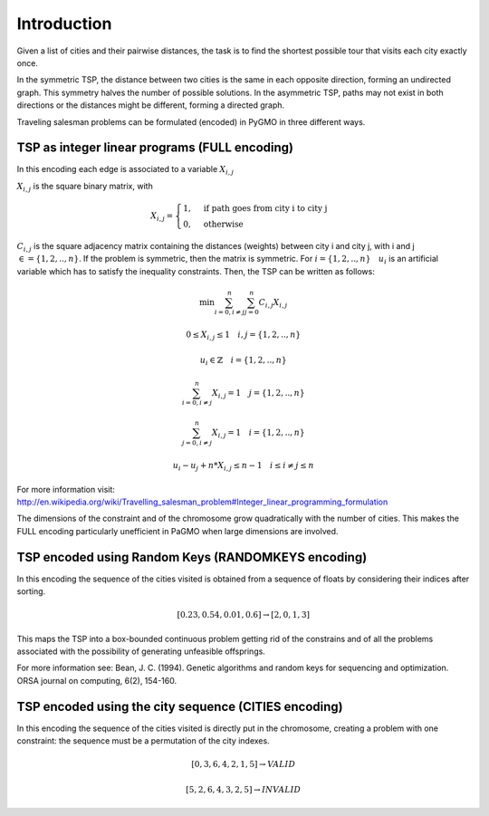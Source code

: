 =======================================================================
Introduction
=======================================================================

Given a list of cities and their pairwise distances, the task is to find the 
shortest possible tour that visits each city exactly once.

In the symmetric TSP, the distance between two cities is the same in 
each opposite direction, forming an undirected graph. 
This symmetry halves the number of possible solutions. 
In the asymmetric TSP, paths may not exist in both directions 
or the distances might be different, forming a directed graph.

Traveling salesman problems can be formulated (encoded) in PyGMO in three different ways.

TSP as  integer linear programs (FULL encoding)
-----------------------------------------------

In this encoding each edge is associated to a variable :math:`X_{i,j}`

:math:`X_{i,j}` is the square binary matrix, with 

.. math::

        X_{i,j} = 
        \begin{cases}
            1, & \text{if path goes from city i to city j}\\
            0, & \text{otherwise}
        \end{cases}

:math:`C_{i,j}` is the square adjacency matrix containing the distances (weights)
between city i and city j, with i and j :math:`\in = \{1, 2, .., n\}`. 
If the problem is symmetric, then the matrix is symmetric.
For :math:`i = \{1, 2, .., n\} \quad u_i` is an artificial variable which has to satisfy the inequality constraints.
Then, the TSP can be written as follows:

.. math::

        \min \sum_{i=0, i \neq j}^n \sum_{j=0}^n C_{i,j} X_{i,j}

        0 \le X_{i,j} \le 1 \quad i, j = \{1, 2, .., n\}

        u_i \in \mathbb{Z} \quad i = \{1, 2, .., n\}

        \sum_{i=0, i \neq j}^n X_{i,j} = 1 \quad j = \{1, 2, .., n\}
        
        \sum_{j=0, i \neq j}^n X_{i,j} = 1 \quad i = \{1, 2, .., n\}

        u_i - u_j + n * X_{i,j} \le n - 1 \quad i \le i \neq j \le n
        
For more information visit: http://en.wikipedia.org/wiki/Travelling_salesman_problem#Integer_linear_programming_formulation

The dimensions of the constraint and of the chromosome grow quadratically with the number of cities. This makes the FULL encoding
particularly unefficient in PaGMO when large dimensions are involved.

TSP encoded using Random Keys (RANDOMKEYS encoding)
---------------------------------------------------

In this encoding the sequence of the cities visited is obtained from a sequence of floats by considering their indices after sorting.

.. math::

        [0.23,0.54,0.01,0.6] \rightarrow [2,0,1,3]

This maps the TSP into a box-bounded continuous problem getting rid of the constrains and of all the problems associated with
the possibility of generating unfeasible offsprings.

For more information see: Bean, J. C. (1994). Genetic algorithms and random keys for sequencing and optimization. ORSA journal on computing, 6(2), 154-160.

TSP encoded using the city sequence (CITIES encoding)
-----------------------------------------------------

In this encoding the sequence of the cities visited is directly put in the chromosome, creating a problem with one constraint: the
sequence must be a permutation of the city indexes.

.. math::

        [0,3,6,4,2,1,5] \rightarrow VALID
        
        [5,2,6,4,3,2,5] \rightarrow INVALID

